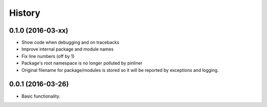 =======
History
=======

0.1.0 (2016-03-xx)
------------------

* Show code when debugging and on tracebacks
* Improve internal package and module names
* Fix line numbers (off by 1)
* Package's root namespace is no longer polluted by pinliner
* Original filename for package/modules is stored so it will be reported by
  exceptions and logging.

0.0.1 (2016-03-26)
------------------

* Basic functionality.
